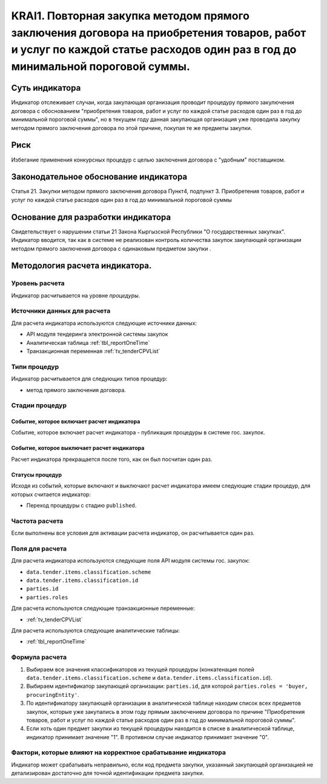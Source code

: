 ﻿######################################################################################################################################################
KRAI1. Повторная закупка методом прямого заключения договора на приобретения товаров, работ и услуг по каждой статье расходов один раз в год до минимальной пороговой суммы.
######################################################################################################################################################

***************
Суть индикатора
***************

Индикатор отслеживает случаи, когда закупающая организация проводит процедуру прямого закулючения договора с обоснованием "приобретения товаров, работ и услуг по каждой статье расходов один раз в год до минимальной пороговой суммы", но в текущем году данная закупающая организация уже проводила закупку методом прямого заключения договора по этой причине, покупая те же предметы закупки.

****
Риск
****
Избегание применения конкурсных процедур с целью заключения договора с "удобным" поставщиком. 

**************************************
Законодательное обоснование индикатора
**************************************

Статья 21. Закупки методом прямого заключения договора
Пункт4, подпункт 3. Приобретения товаров, работ и услуг по каждой статье расходов один раз в год до минимальной пороговой суммы

***********************************
Основание для разработки индикатора
***********************************

Свидетельствует о нарушении статьи 21 Закона Кыргызской Республики "О государственных закупках".
Индикатор вводится, так как в системе не реализован контроль количества закупок закупающей организации методом прямого заключения договора с одинаковым предметом закупки .

*******************************
Методология расчета индикатора.
*******************************

Уровень расчета
===============
Индикатор расчитывается на уровне *процедуры*.

Источники данных для расчета
============================

Для расчета индикатора используются следующие источники данных:

- API модуля тендеринга электронной системы закупок
- Аналитическая таблица :ref:`tbl_reportOneTime`
- Транзакционная переменная :ref:`tv_tenderCPVList`

Типи процедур
=============

Индикатор расчитывается для следующих типов процедур:

- метод прямого заключения договора.


Стадии процедур
===============

Событие, которое включает расчет индикатора
-------------------------------------------

Событие, которое включает расчет индикатора - публикация процедуры в системе гос. закупок.

Событие, которое выключает расчет индикатора
--------------------------------------------

Расчет индикатора прекращается после того, как он был посчитан один раз.


Статусы процедур
----------------

Исходя из событий, которые включают и выключают расчет индикатора имеем следующие стадии процедур, для которых считается индикатор:

- Переход процедуры с стадию ``published``.


Частота расчета
===============

Если выполнены все условия для активации расчета индикатор, он расчитывается один раз.

Поля для расчета
================

Для расчета индикатора используются следующие поля API модуля системы гос. закупок:

- ``data.tender.items.classification.scheme``
- ``data.tender.items.classification.id``
- ``parties.id``
- ``parties.roles``

Для расчета используются следующие транзакционные переменные:

- :ref:`tv_tenderCPVList`

Для расчета используются следующие аналитические таблицы:

- :ref:`tbl_reportOneTime`

Формула расчета
===============

1. Выбираем все значения классификаторов из текущей процедуры (конкатенация полей ``data.tender.items.classification.scheme`` и ``data.tender.items.classification.id``).

2. Выбираем идентификатор закупающей организации:  ``parties.id``, для которой ``parties.roles = 'buyer, procuringEntity'``.

3. По идентификатору закупающей организации в аналитической таблице находим список всех предметов закупок, которые уже закупались в этом году прямым заключением договора по причине "Приобретения товаров, работ и услуг по каждой статье расходов один раз в год до минимальной пороговой суммы".

4. Если хоть один предмет закупки из текущей процедуры находится в списке в аналитической таблице, индикатор принимает значение "1". В противном случае индикатор принимает значение "0".

Фактори, которые влияют на корректное срабатывание индикатора
=============================================================

Индикатор может срабатывать неправильно, если код предмета закупки, указанный закупающей организацией не детализирован достаточно для точной идентификации предмета закупки.
